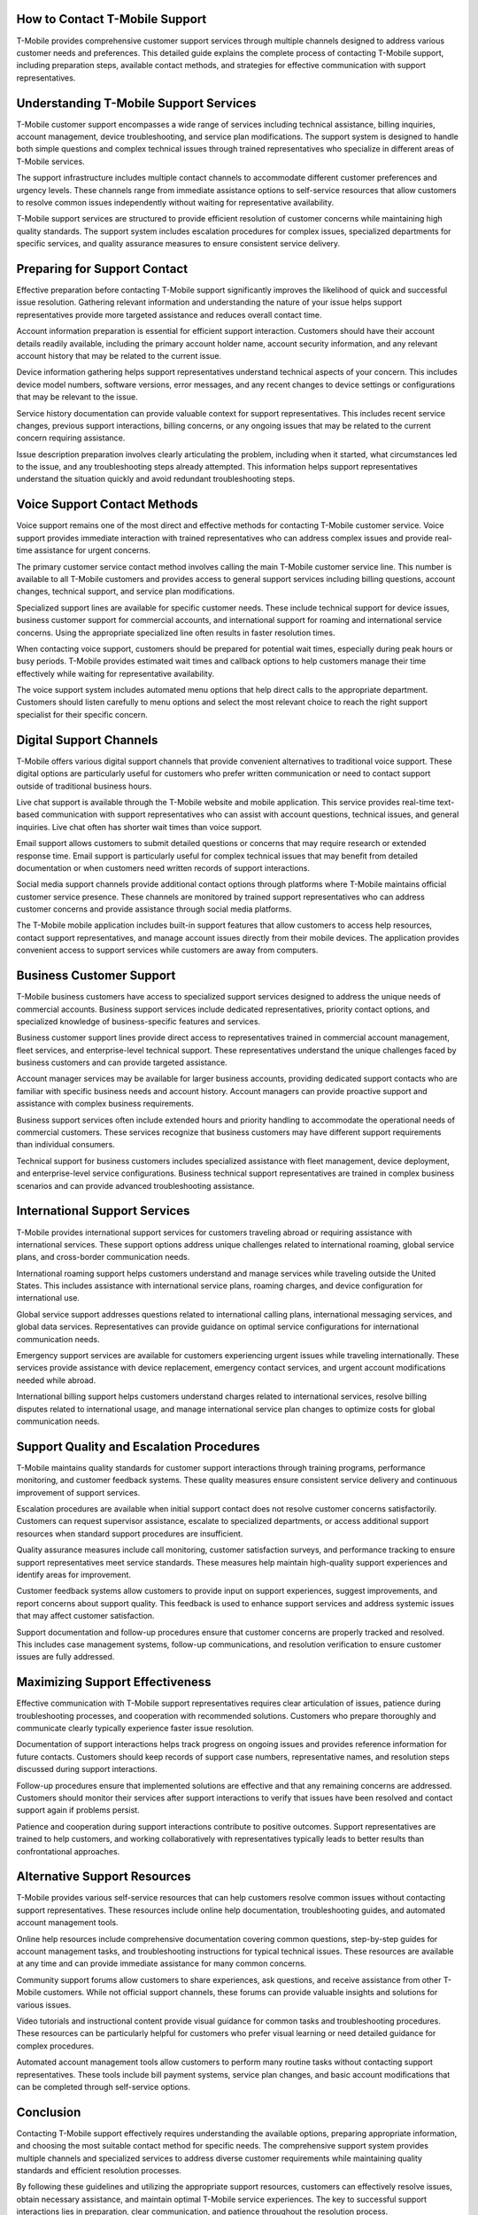 How to Contact T-Mobile Support
===============================

T-Mobile provides comprehensive customer support services through multiple channels designed to address various customer needs and preferences. This detailed guide explains the complete process of contacting T-Mobile support, including preparation steps, available contact methods, and strategies for effective communication with support representatives.

Understanding T-Mobile Support Services
=======================================

T-Mobile customer support encompasses a wide range of services including technical assistance, billing inquiries, account management, device troubleshooting, and service plan modifications. The support system is designed to handle both simple questions and complex technical issues through trained representatives who specialize in different areas of T-Mobile services.

The support infrastructure includes multiple contact channels to accommodate different customer preferences and urgency levels. These channels range from immediate assistance options to self-service resources that allow customers to resolve common issues independently without waiting for representative availability.

T-Mobile support services are structured to provide efficient resolution of customer concerns while maintaining high quality standards. The support system includes escalation procedures for complex issues, specialized departments for specific services, and quality assurance measures to ensure consistent service delivery.

Preparing for Support Contact
=============================

Effective preparation before contacting T-Mobile support significantly improves the likelihood of quick and successful issue resolution. Gathering relevant information and understanding the nature of your issue helps support representatives provide more targeted assistance and reduces overall contact time.

Account information preparation is essential for efficient support interaction. Customers should have their account details readily available, including the primary account holder name, account security information, and any relevant account history that may be related to the current issue.

Device information gathering helps support representatives understand technical aspects of your concern. This includes device model numbers, software versions, error messages, and any recent changes to device settings or configurations that may be relevant to the issue.

Service history documentation can provide valuable context for support representatives. This includes recent service changes, previous support interactions, billing concerns, or any ongoing issues that may be related to the current concern requiring assistance.

Issue description preparation involves clearly articulating the problem, including when it started, what circumstances led to the issue, and any troubleshooting steps already attempted. This information helps support representatives understand the situation quickly and avoid redundant troubleshooting steps.

Voice Support Contact Methods
=============================

Voice support remains one of the most direct and effective methods for contacting T-Mobile customer service. Voice support provides immediate interaction with trained representatives who can address complex issues and provide real-time assistance for urgent concerns.

The primary customer service contact method involves calling the main T-Mobile customer service line. This number is available to all T-Mobile customers and provides access to general support services including billing questions, account changes, technical support, and service plan modifications.

Specialized support lines are available for specific customer needs. These include technical support for device issues, business customer support for commercial accounts, and international support for roaming and international service concerns. Using the appropriate specialized line often results in faster resolution times.

When contacting voice support, customers should be prepared for potential wait times, especially during peak hours or busy periods. T-Mobile provides estimated wait times and callback options to help customers manage their time effectively while waiting for representative availability.

The voice support system includes automated menu options that help direct calls to the appropriate department. Customers should listen carefully to menu options and select the most relevant choice to reach the right support specialist for their specific concern.

Digital Support Channels
========================

T-Mobile offers various digital support channels that provide convenient alternatives to traditional voice support. These digital options are particularly useful for customers who prefer written communication or need to contact support outside of traditional business hours.

Live chat support is available through the T-Mobile website and mobile application. This service provides real-time text-based communication with support representatives who can assist with account questions, technical issues, and general inquiries. Live chat often has shorter wait times than voice support.

Email support allows customers to submit detailed questions or concerns that may require research or extended response time. Email support is particularly useful for complex technical issues that may benefit from detailed documentation or when customers need written records of support interactions.

Social media support channels provide additional contact options through platforms where T-Mobile maintains official customer service presence. These channels are monitored by trained support representatives who can address customer concerns and provide assistance through social media platforms.

The T-Mobile mobile application includes built-in support features that allow customers to access help resources, contact support representatives, and manage account issues directly from their mobile devices. The application provides convenient access to support services while customers are away from computers.

Business Customer Support
=========================

T-Mobile business customers have access to specialized support services designed to address the unique needs of commercial accounts. Business support services include dedicated representatives, priority contact options, and specialized knowledge of business-specific features and services.

Business customer support lines provide direct access to representatives trained in commercial account management, fleet services, and enterprise-level technical support. These representatives understand the unique challenges faced by business customers and can provide targeted assistance.

Account manager services may be available for larger business accounts, providing dedicated support contacts who are familiar with specific business needs and account history. Account managers can provide proactive support and assistance with complex business requirements.

Business support services often include extended hours and priority handling to accommodate the operational needs of commercial customers. These services recognize that business customers may have different support requirements than individual consumers.

Technical support for business customers includes specialized assistance with fleet management, device deployment, and enterprise-level service configurations. Business technical support representatives are trained in complex business scenarios and can provide advanced troubleshooting assistance.

International Support Services
==============================

T-Mobile provides international support services for customers traveling abroad or requiring assistance with international services. These support options address unique challenges related to international roaming, global service plans, and cross-border communication needs.

International roaming support helps customers understand and manage services while traveling outside the United States. This includes assistance with international service plans, roaming charges, and device configuration for international use.

Global service support addresses questions related to international calling plans, international messaging services, and global data services. Representatives can provide guidance on optimal service configurations for international communication needs.

Emergency support services are available for customers experiencing urgent issues while traveling internationally. These services provide assistance with device replacement, emergency contact services, and urgent account modifications needed while abroad.

International billing support helps customers understand charges related to international services, resolve billing disputes related to international usage, and manage international service plan changes to optimize costs for global communication needs.

Support Quality and Escalation Procedures
=========================================

T-Mobile maintains quality standards for customer support interactions through training programs, performance monitoring, and customer feedback systems. These quality measures ensure consistent service delivery and continuous improvement of support services.

Escalation procedures are available when initial support contact does not resolve customer concerns satisfactorily. Customers can request supervisor assistance, escalate to specialized departments, or access additional support resources when standard support procedures are insufficient.

Quality assurance measures include call monitoring, customer satisfaction surveys, and performance tracking to ensure support representatives meet service standards. These measures help maintain high-quality support experiences and identify areas for improvement.

Customer feedback systems allow customers to provide input on support experiences, suggest improvements, and report concerns about support quality. This feedback is used to enhance support services and address systemic issues that may affect customer satisfaction.

Support documentation and follow-up procedures ensure that customer concerns are properly tracked and resolved. This includes case management systems, follow-up communications, and resolution verification to ensure customer issues are fully addressed.

Maximizing Support Effectiveness
================================

Effective communication with T-Mobile support representatives requires clear articulation of issues, patience during troubleshooting processes, and cooperation with recommended solutions. Customers who prepare thoroughly and communicate clearly typically experience faster issue resolution.

Documentation of support interactions helps track progress on ongoing issues and provides reference information for future contacts. Customers should keep records of support case numbers, representative names, and resolution steps discussed during support interactions.

Follow-up procedures ensure that implemented solutions are effective and that any remaining concerns are addressed. Customers should monitor their services after support interactions to verify that issues have been resolved and contact support again if problems persist.

Patience and cooperation during support interactions contribute to positive outcomes. Support representatives are trained to help customers, and working collaboratively with representatives typically leads to better results than confrontational approaches.

Alternative Support Resources
=============================

T-Mobile provides various self-service resources that can help customers resolve common issues without contacting support representatives. These resources include online help documentation, troubleshooting guides, and automated account management tools.

Online help resources include comprehensive documentation covering common questions, step-by-step guides for account management tasks, and troubleshooting instructions for typical technical issues. These resources are available at any time and can provide immediate assistance for many common concerns.

Community support forums allow customers to share experiences, ask questions, and receive assistance from other T-Mobile customers. While not official support channels, these forums can provide valuable insights and solutions for various issues.

Video tutorials and instructional content provide visual guidance for common tasks and troubleshooting procedures. These resources can be particularly helpful for customers who prefer visual learning or need detailed guidance for complex procedures.

Automated account management tools allow customers to perform many routine tasks without contacting support representatives. These tools include bill payment systems, service plan changes, and basic account modifications that can be completed through self-service options.

Conclusion
==========

Contacting T-Mobile support effectively requires understanding the available options, preparing appropriate information, and choosing the most suitable contact method for specific needs. The comprehensive support system provides multiple channels and specialized services to address diverse customer requirements while maintaining quality standards and efficient resolution processes.

By following these guidelines and utilizing the appropriate support resources, customers can effectively resolve issues, obtain necessary assistance, and maintain optimal T-Mobile service experiences. The key to successful support interactions lies in preparation, clear communication, and patience throughout the resolution process.
